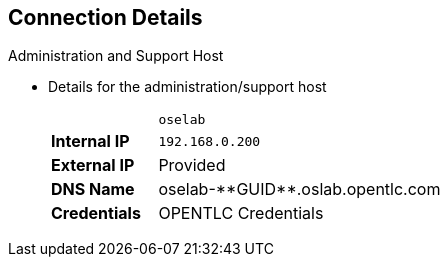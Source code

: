 == Connection Details
:noaudio:

.Administration and Support Host

* Details for the administration/support host
+
[cols ="1,4",width="65%"]
|=======================
||`oselab`
|*Internal IP*|`192.168.0.200`
|*External IP*|Provided
|*DNS Name*|+oselab-**GUID**.oslab.opentlc.com+
|*Credentials*|OPENTLC Credentials
|=======================

ifdef::showscript[]

=== Transcript

When you connect to your environment, use only your OPENTLC credentials and SSH key to connect directly into your administration VM. Do not use root or try to connect directly to the master or nodes.

You can use your `oselab` administration VM as a jump box to connect to the other internal lab hosts via SSH.

endif::showscript[]
